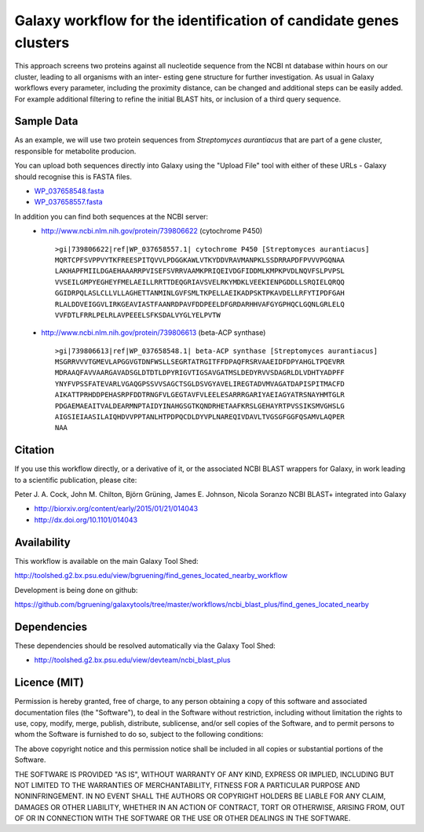Galaxy workflow for the identification of candidate genes clusters
------------------------------------------------------------------

This approach screens two proteins against all nucleotide sequence from the
NCBI nt database within hours on our cluster, leading to all organisms with an inter-
esting gene structure for further investigation. As usual in Galaxy workflows every
parameter, including the proximity distance, can be changed and additional steps
can be easily added. For example additional filtering to refine the initial BLAST
hits, or inclusion of a third query sequence.

.. image:: https://raw.githubusercontent.com/bgruening/galaxytools/master/workflows/ncbi_blast_plus/find_genes_located_nearby/find_genes_located_nearby.png


Sample Data
===========

As an example, we will use two protein sequences from *Streptomyces aurantiacus*
that are part of a gene cluster, responsible for metabolite producion.

You can upload both sequences directly into Galaxy using the "Upload File" tool
with either of these URLs - Galaxy should recognise this is FASTA files.

* `WP_037658548.fasta <https://raw.githubusercontent.com/bgruening/galaxytools/master/workflows/ncbi_blast_plus/find_genes_located_nearby/WP_037658548.fasta>`_
* `WP_037658557.fasta <https://raw.githubusercontent.com/bgruening/galaxytools/master/workflows/ncbi_blast_plus/find_genes_located_nearby/WP_037658557.fasta>`_

In addition you can find both sequences at the NCBI server:
 * http://www.ncbi.nlm.nih.gov/protein/739806622 (cytochrome P450)
   ::
   
     >gi|739806622|ref|WP_037658557.1| cytochrome P450 [Streptomyces aurantiacus]
     MQRTCPFSVPPVYTKFREESPITQVVLPDGGKAWLVTKYDDVRAVMANPKLSSDRRAPDFPVVVPGQNAA
     LAKHAPFMIILDGAEHAAARRPVISEFSVRRVAAMKPRIQEIVDGFIDDMLKMPKPVDLNQVFSLPVPSL
     VVSEILGMPYEGHEYFMELAEILLRRTTDEQGRIAVSVELRKYMDKLVEEKIENPGDDLLSRQIELQRQQ
     GGIDRPQLASLCLLVLLAGHETTANMINLGVFSMLTKPELLAEIKADPSKTPKAVDELLRFYTIPDFGAH
     RLALDDVEIGGVLIRKGEAVIASTFAANRDPAVFDDPEELDFGRDARHHVAFGYGPHQCLGQNLGRLELQ
     VVFDTLFRRLPELRLAVPEEELSFKSDALVYGLYELPVTW


 * http://www.ncbi.nlm.nih.gov/protein/739806613 (beta-ACP synthase)
   ::
  
     >gi|739806613|ref|WP_037658548.1| beta-ACP synthase [Streptomyces aurantiacus]
     MSGRRVVVTGMEVLAPGGVGTDNFWSLLSEGRTATRGITFFDPAQFRSRVAAEIDFDPYAHGLTPQEVRR
     MDRAAQFAVVAARGAVADSGLDTDTLDPYRIGVTIGSAVGATMSLDEDYRVVSDAGRLDLVDHTYADPFF
     YNYFVPSSFATEVARLVGAQGPSSVVSAGCTSGLDSVGYAVELIREGTADVMVAGATDAPISPITMACFD
     AIKATTPRHDDPEHASRPFDDTRNGFVLGEGTAVFVLEELESARRRGARIYAEIAGYATRSNAYHMTGLR
     PDGAEMAEAITVALDEARMNPTAIDYINAHGSGTKQNDRHETAAFKRSLGEHAYRTPVSSIKSMVGHSLG
     AIGSIEIAASILAIQHDVVPPTANLHTPDPQCDLDYVPLNAREQIVDAVLTVGSGFGGFQSAMVLAQPER
     NAA


Citation
========

If you use this workflow directly, or a derivative of it, or the associated
NCBI BLAST wrappers for Galaxy, in work leading to a scientific publication,
please cite:

Peter J. A. Cock, John M. Chilton, Björn Grüning, James E. Johnson, Nicola Soranzo
NCBI BLAST+ integrated into Galaxy

* http://biorxiv.org/content/early/2015/01/21/014043
* http://dx.doi.org/10.1101/014043


Availability
============

This workflow is available on the main Galaxy Tool Shed:

http://toolshed.g2.bx.psu.edu/view/bgruening/find_genes_located_nearby_workflow

Development is being done on github:

https://github.com/bgruening/galaxytools/tree/master/workflows/ncbi_blast_plus/find_genes_located_nearby


Dependencies
============

These dependencies should be resolved automatically via the Galaxy Tool Shed:

* http://toolshed.g2.bx.psu.edu/view/devteam/ncbi_blast_plus


Licence (MIT)
=============

Permission is hereby granted, free of charge, to any person obtaining a copy
of this software and associated documentation files (the "Software"), to deal
in the Software without restriction, including without limitation the rights
to use, copy, modify, merge, publish, distribute, sublicense, and/or sell
copies of the Software, and to permit persons to whom the Software is
furnished to do so, subject to the following conditions:

The above copyright notice and this permission notice shall be included in
all copies or substantial portions of the Software.

THE SOFTWARE IS PROVIDED "AS IS", WITHOUT WARRANTY OF ANY KIND, EXPRESS OR
IMPLIED, INCLUDING BUT NOT LIMITED TO THE WARRANTIES OF MERCHANTABILITY,
FITNESS FOR A PARTICULAR PURPOSE AND NONINFRINGEMENT. IN NO EVENT SHALL THE
AUTHORS OR COPYRIGHT HOLDERS BE LIABLE FOR ANY CLAIM, DAMAGES OR OTHER
LIABILITY, WHETHER IN AN ACTION OF CONTRACT, TORT OR OTHERWISE, ARISING FROM,
OUT OF OR IN CONNECTION WITH THE SOFTWARE OR THE USE OR OTHER DEALINGS IN
THE SOFTWARE.
